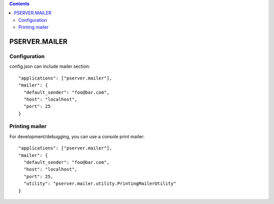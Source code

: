 .. contents::

PSERVER.MAILER
==============


Configuration
-------------

config.json can include mailer section::

    "applications": ["pserver.mailer"],
    "mailer": {
      "default_sender": "foo@bar.com",
      "host": "localhost",
      "port": 25
    }


Printing mailer
---------------

For development/debugging, you can use a console print mailer::

    "applications": ["pserver.mailer"],
    "mailer": {
      "default_sender": "foo@bar.com",
      "host": "localhost",
      "port": 25,
      "utility": "pserver.mailer.utility.PrintingMailerUtility"
    }

